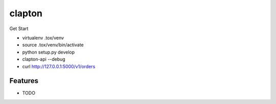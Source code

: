 ===============================
clapton
===============================

Get Start

* virtualenv .tox/venv
* source .tox/venv/bin/activate
* python setup.py develop
* clapton-api --debug
* curl http://127.0.0.1:5000/v1/orders

Features
--------

* TODO
